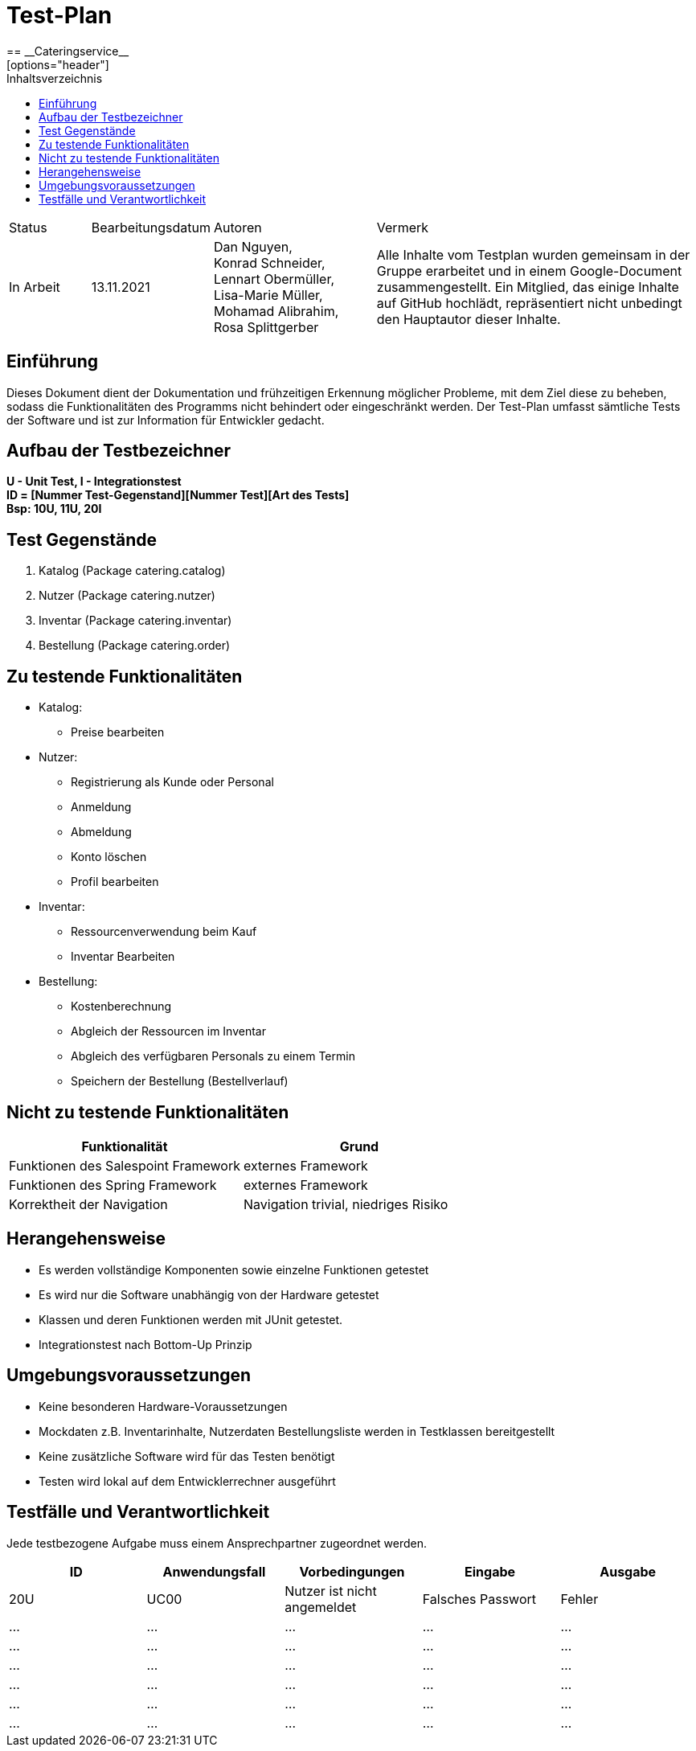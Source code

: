 = Test-Plan
:project_name: Cateringservice
== __{project_name}__
:toc:
:toc-title: Inhaltsverzeichnis
[options="header"]
[cols="1, 1, 2, 4"]
|===
| Status      | Bearbeitungsdatum   | Autoren |  Vermerk
| In Arbeit   | 13.11.2021          | Dan Nguyen, +
Konrad Schneider, +
Lennart Obermüller, +
Lisa-Marie Müller, +
Mohamad Alibrahim, +
Rosa Splittgerber
| Alle Inhalte vom Testplan wurden gemeinsam in der Gruppe erarbeitet und in einem Google-Document zusammengestellt. Ein Mitglied, das einige Inhalte auf GitHub hochlädt, repräsentiert nicht unbedingt den Hauptautor dieser Inhalte.
|===



== Einführung
Dieses Dokument dient der Dokumentation und frühzeitigen Erkennung möglicher Probleme, mit dem Ziel diese zu beheben, sodass die Funktionalitäten des Programms nicht behindert oder eingeschränkt werden. Der Test-Plan umfasst sämtliche Tests der Software und ist zur Information für Entwickler gedacht.


== Aufbau der Testbezeichner
*U - Unit Test, I - Integrationstest* +
*ID = [Nummer Test-Gegenstand][Nummer Test][Art des Tests]* +
*Bsp: 10U, 11U, 20I*

== Test Gegenstände
. Katalog (Package catering.catalog)
. Nutzer (Package catering.nutzer)
. Inventar (Package catering.inventar)
. Bestellung (Package catering.order)

== Zu testende Funktionalitäten

* Katalog:
    ** Preise bearbeiten
* Nutzer:
    ** Registrierung als Kunde oder Personal
    ** Anmeldung
    ** Abmeldung
    ** Konto löschen
    ** Profil bearbeiten
* Inventar:
    ** Ressourcenverwendung beim Kauf
    ** Inventar Bearbeiten
* Bestellung:
    ** Kostenberechnung
    ** Abgleich der Ressourcen im Inventar
    ** Abgleich des verfügbaren Personals zu einem Termin
    ** Speichern der Bestellung (Bestellverlauf)

== Nicht zu testende Funktionalitäten

[options="header"]
[cols="4, 4"]
|===
|Funktionalität | Grund
|Funktionen des Salespoint Framework | externes Framework
|Funktionen des Spring Framework     | externes Framework
|Korrektheit der Navigation    | Navigation trivial, niedriges Risiko
|===

== Herangehensweise
* Es werden vollständige Komponenten sowie einzelne Funktionen getestet
* Es wird nur die Software unabhängig von der Hardware getestet
* Klassen und deren Funktionen werden mit JUnit getestet.
* Integrationstest nach Bottom-Up Prinzip

== Umgebungsvoraussetzungen
* Keine besonderen Hardware-Voraussetzungen
* Mockdaten z.B. Inventarinhalte, Nutzerdaten Bestellungsliste werden in Testklassen bereitgestellt
* Keine zusätzliche Software wird für das Testen benötigt
* Testen wird lokal auf dem Entwicklerrechner ausgeführt


== Testfälle und Verantwortlichkeit
Jede testbezogene Aufgabe muss einem Ansprechpartner zugeordnet werden.

// See http://asciidoctor.org/docs/user-manual/#tables
[options="header"]
|===
|ID |Anwendungsfall |Vorbedingungen |Eingabe |Ausgabe
|20U  |UC00 | Nutzer ist nicht angemeldet | Falsches Passwort     |Fehler
|…      |…              |…              |…       |…
|…  |…              |…              |…       |…
|…  |…              |…              |…       |…
|…  |…              |…              |…       |…
|…  |…              |…              |…       |…
|…  |…              |…              |…       |…
|===
